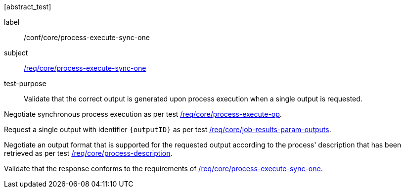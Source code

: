 [[ats_core_process-execute-sync-one]][abstract_test]
====
[%metadata]
label:: /conf/core/process-execute-sync-one
subject:: <<req_core_process-execute-sync-one,/req/core/process-execute-sync-one>>
test-purpose:: Validate that the correct output is generated upon process execution when a single output is requested.

[.component,class=test method]
=====

[.component,class=step]
--
Negotiate synchronous process execution as per test <<ats_core_process-execute-auto-execution-mode,/req/core/process-execute-op>>.
--

[.component,class=step]
--
Request a single output with identifier `{outputID}` as per test <<ats_core_job-results-param-outputs,/req/core/job-results-param-outputs>>.
--

[.component,class=step]
--
Negotiate an output format that is supported for the requested output according to the process' description that has been retrieved as per test <<ats_core_process-description,/req/core/process-description>>.
--

[.component,class=step]
--
Validate that the response conforms to the requirements of <<req_core_process-execute-sync-one,/req/core/process-execute-sync-one>>.
--
=====
====
